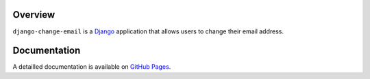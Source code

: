 .. _overview:

Overview
========

``django-change-email`` is a `Django`_ application that allows users to change
their email address.

.. _documentation:

Documentation
=============

A detailled documentation is available on `GitHub Pages`_.

.. _`Django`: http://www.djangoproject.com/
.. _`GitHub Pages`: http://tarak.github.com/django-change-email
